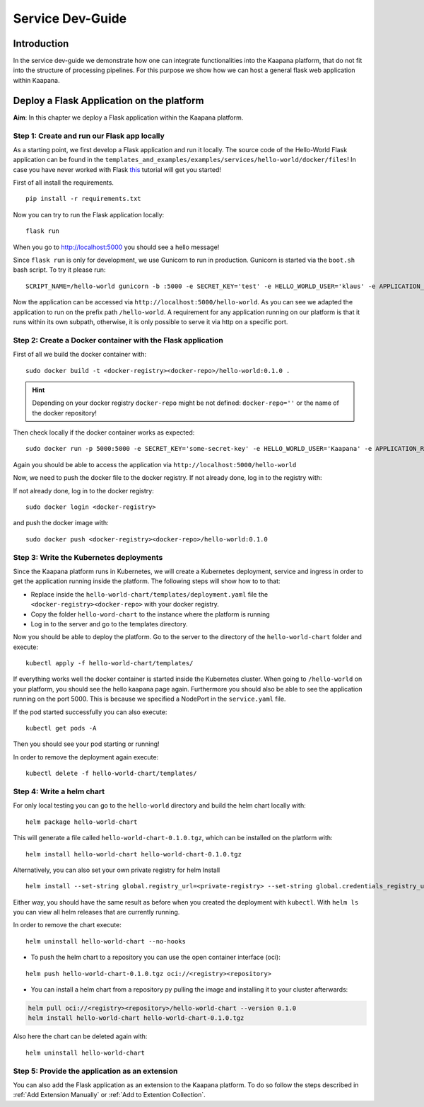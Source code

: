 .. _service_dev_guide:

=================
Service Dev-Guide
=================

Introduction
------------

In the service dev-guide we demonstrate how one can integrate functionalities into the Kaapana platform, that do not fit into the
structure of processing pipelines. For this purpose we show how we can host a general flask web application within Kaapana.

.. _Deploy a Flask Application on the platform:

Deploy a Flask Application on the platform
------------------------------------------

**Aim**: In this chapter we deploy a Flask application within the Kaapana platform. 

Step 1: Create and run our Flask app locally
********************************************
As a starting point, we first develop a Flask application and run it locally. The source code of the Hello-World Flask application can be found in the ``templates_and_examples/examples/services/hello-world/docker/files``! In case you have never worked with Flask `this  <https://blog.miguelgrinberg.com/post/the-flask-mega-tutorial-part-i-hello-world>`_ tutorial will get you started!


First of all install the requirements.

::

   pip install -r requirements.txt

Now you can try to run the Flask application locally:

::

    flask run

When you go to http://localhost:5000 you should see a hello message!

Since ``flask run`` is only for development, we use Gunicorn to run in production. Gunicorn is started via the ``boot.sh`` bash script. To try it please run:

::

    SCRIPT_NAME=/hello-world gunicorn -b :5000 -e SECRET_KEY='test' -e HELLO_WORLD_USER='klaus' -e APPLICATION_ROOT='/hello-world' run:app

Now the application can be accessed via ``http://localhost:5000/hello-world``. As you can see we adapted the application to run on the prefix path ``/hello-world``. A requirement for any application running on our platform is that it runs within its own subpath, otherwise, it is only possible to serve it via http on a specific port.


Step 2: Create a Docker container with the Flask application
************************************************************

First of all we build the docker container with:

::

   sudo docker build -t <docker-registry><docker-repo>/hello-world:0.1.0 .

.. hint::

  | Depending on your docker registry ``docker-repo`` might be not defined: ``docker-repo=''`` or the name of the docker repository!


Then check locally if the docker container works as expected:

::

   sudo docker run -p 5000:5000 -e SECRET_KEY='some-secret-key' -e HELLO_WORLD_USER='Kaapana' -e APPLICATION_ROOT='/hello-world' <docker-registry><docker-repo>/hello-world:0.1.0

Again you should be able to access the application via ``http://localhost:5000/hello-world``

Now, we need to push the docker file to the docker registry. If not already done, log in to the registry with:


If not already done, log in to the docker registry:

::

   sudo docker login <docker-registry>

and push the docker image with:
::

   sudo docker push <docker-registry><docker-repo>/hello-world:0.1.0


Step 3: Write the Kubernetes deployments 
****************************************

Since the Kaapana platform runs in Kubernetes, we will create a Kubernetes deployment, service and ingress in order to get the application running inside the platform. The following steps will show how to to that:

* Replace inside the ``hello-world-chart/templates/deployment.yaml`` file the ``<docker-registry><docker-repo>`` with your docker registry.
* Copy the folder ``hello-word-chart`` to the instance where the platform is running
* Log in to the server and go to the templates directory.

Now you should be able to deploy the platform. Go to the server to the directory of the ``hello-world-chart`` folder and execute:

::

   kubectl apply -f hello-world-chart/templates/

If everything works well the docker container is started inside the Kubernetes cluster. When going to ``/hello-world`` on your platform, you should see the hello kaapana page again. Furthermore you should also be able to see the application running on the port 5000. This is because we specified a NodePort in the ``service.yaml`` file.

If the pod started successfully you can also execute:

::

 kubectl get pods -A

Then you should see your pod starting or running!

In order to remove the deployment again execute:

::

   kubectl delete -f hello-world-chart/templates/


Step 4: Write a helm chart
**************************

For only local testing you can go to the ``hello-world`` directory and build the helm chart locally with:

::

   helm package hello-world-chart

This will generate a file called ``hello-world-chart-0.1.0.tgz``, which can be installed on the platform with:

::
   
   helm install hello-world-chart hello-world-chart-0.1.0.tgz

Alternatively, you can also set your own private registry for helm Install

::

   helm install --set-string global.registry_url=<private-registry> --set-string global.credentials_registry_username=<username> --set-string global.credentials_registry_password=<password>  hello-world-chart hello-world-chart-0.1.0.tgz


Either way, you should have the same result as before when you created the deployment with ``kubectl``. With ``helm ls`` you can view all helm releases that are currently running.

In order to remove the chart execute:

::

   helm uninstall hello-world-chart --no-hooks

* To push the helm chart to a repository you can use the open container interface (oci):

::

   helm push hello-world-chart-0.1.0.tgz oci://<registry><repository>

* You can install a helm chart from a repository py pulling the image and installing it to your cluster afterwards:

.. code-block:: bash

   helm pull oci://<registry><repository>/hello-world-chart --version 0.1.0
   helm install hello-world-chart hello-world-chart-0.1.0.tgz

Also here the chart can be deleted again with:

::

   helm uninstall hello-world-chart


Step 5: Provide the application as an extension
***********************************************
You can also add the Flask application as an extension to the Kaapana platform. To do so follow the steps described in
:ref:`Add Extension Manually` or :ref:`Add to Extention Collection`.